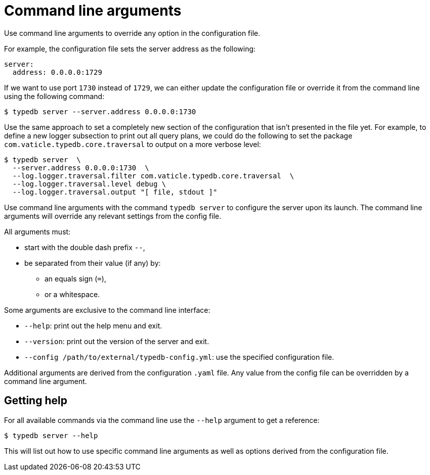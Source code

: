 = Command line arguments
:page-preamble-card: 1

[#_command_line_arguments]
Use command line arguments to override any option in the configuration file.

For example, the configuration file sets the server address as the following:

[,yaml]
----
server:
  address: 0.0.0.0:1729
----

If we want to use port `1730` instead of `1729`, we can either update the configuration file or override it from the
command line using the following command:

[source,console]
----
$ typedb server --server.address 0.0.0.0:1730
----

Use the same approach to set a completely new section of the configuration that isn't presented in the file yet.
For example, to define a new logger subsection to print out all query plans,
we could do the following to set the package `com.vaticle.typedb.core.traversal` to output on a more verbose level:

[source,console]
----
$ typedb server  \
  --server.address 0.0.0.0:1730  \
  --log.logger.traversal.filter com.vaticle.typedb.core.traversal  \
  --log.logger.traversal.level debug \
  --log.logger.traversal.output "[ file, stdout ]"
----

Use command line arguments with the command `typedb server` to configure the server upon its launch.
The command line arguments will override any relevant settings from the config file.

All arguments must:

* start with the double dash prefix `--`,
* be separated from their value (if any) by:
** an equals sign (`=`),
** or a whitespace.

Some arguments are exclusive to the command line interface:

* `--help`: print out the help menu and exit.
* `--version`: print out the version of the server and exit.
* `--config /path/to/external/typedb-config.yml`: use the specified configuration file.

Additional arguments are derived from the configuration `.yaml` file.
Any value from the config file can be overridden by a command line argument.

== Getting help

For all available commands via the command line use the `--help` argument to get a reference:

[source,console]
----
$ typedb server --help
----

This will list out how to use specific command line arguments as well as options derived from the configuration file.